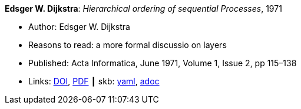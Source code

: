 //
// This file was generated by SKB-Dashboard, task 'lib-yaml2src'
// - on Wednesday November  7 at 08:42:47
// - skb-dashboard: https://www.github.com/vdmeer/skb-dashboard
//

*Edsger W. Dijkstra*: _Hierarchical ordering of sequential Processes_, 1971

* Author: Edsger W. Dijkstra
* Reasons to read: a more formal discussio on layers
* Published: Acta Informatica, June 1971, Volume 1, Issue 2, pp 115–138
* Links:
      link:https://doi.org/10.1007/BF00289519[DOI],
      link:https://citemaster.net/get/a78f58ca-651b-11e2-a63c-00163e009cc7/EWD310.PDF[PDF]
    ┃ skb:
        https://github.com/vdmeer/skb/tree/master/data/library/article/1970/dijkstra-1971-ai.yaml[yaml],
        https://github.com/vdmeer/skb/tree/master/data/library/article/1970/dijkstra-1971-ai.adoc[adoc]

